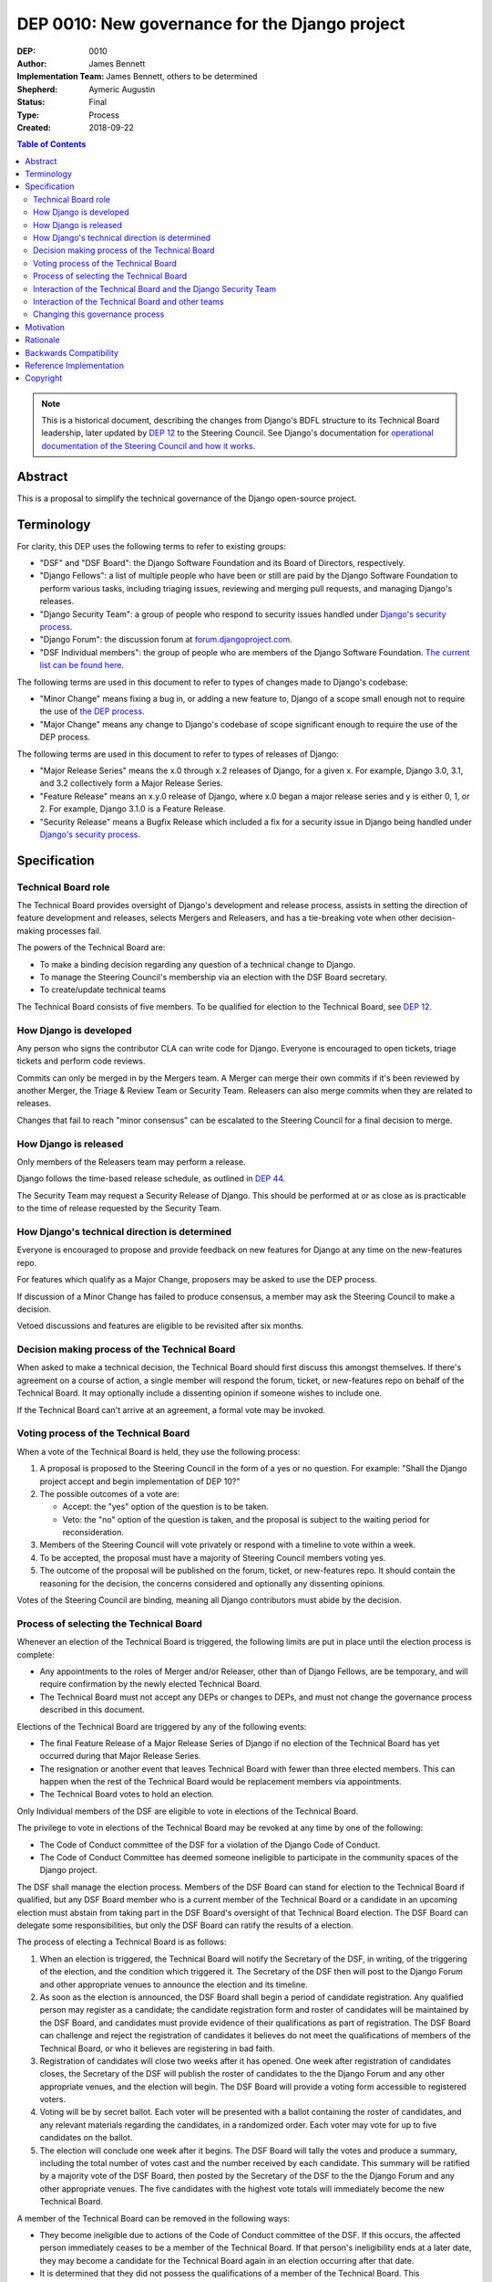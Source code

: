 ===============================================
DEP 0010: New governance for the Django project
===============================================

:DEP: 0010
:Author: James Bennett
:Implementation Team: James Bennett, others to be determined
:Shepherd: Aymeric Augustin
:Status: Final
:Type: Process
:Created: 2018-09-22

.. contents:: Table of Contents
   :depth: 3
   :local:

.. note::

    This is a historical document, describing the changes from Django's BDFL
    structure to its Technical Board leadership, later updated by `DEP 12`_ to
    the Steering Council. See Django's documentation for `operational documentation
    of the Steering Council and how it works`_.

.. _DEP 12: https://github.com/django/deps/blob/main/final/0012-steering-council.rst
.. _operational documentation of the Steering Council and how it works: https://docs.djangoproject.com/en/dev/internals/organization/#steering-council

Abstract
========

This is a proposal to simplify the technical governance of the Django
open-source project.

Terminology
===========

For clarity, this DEP uses the following terms to refer to existing
groups:

* "DSF" and "DSF Board": the Django Software Foundation and its Board
  of Directors, respectively.

* "Django Fellows": a list of multiple people who have been or still
  are paid by the Django Software Foundation to perform various tasks,
  including triaging issues, reviewing and merging pull requests, and
  managing Django's releases.

* "Django Security Team": a group of people who respond to security
  issues handled under `Django's security process
  <https://www.djangoproject.com/security/>`_.

* "Django Forum": the discussion forum at `forum.djangoproject.com
  <https://forum.djangoproject.com/>`_.

* "DSF Individual members": the group of people who are members of
  the Django Software Foundation. `The current list can be found here
  <https://www.djangoproject.com/foundation/individual-members/>`_.

The following terms are used in this document to refer to types of
changes made to Django's codebase:

* "Minor Change" means fixing a bug in, or adding a new feature to,
  Django of a scope small enough not to require the use of `the DEP
  process
  <https://github.com/django/deps/blob/main/final/0001-dep-process.rst>`_.

* "Major Change" means any change to Django's codebase of scope
  significant enough to require the use of the DEP process.

The following terms are used in this document to refer to types of
releases of Django:

* "Major Release Series" means the x.0 through x.2 releases of Django,
  for a given x. For example, Django 3.0, 3.1, and 3.2 collectively
  form a Major Release Series.

* "Feature Release" means an x.y.0 release of Django, where x.0 began
  a major release series and y is either 0, 1, or 2. For example,
  Django 3.1.0 is a Feature Release.

* "Security Release" means a Bugfix Release which included a fix for a
  security issue in Django being handled under `Django's security
  process <https://www.djangoproject.com/security/>`_.


Specification
=============

Technical Board role
--------------------

The Technical Board provides oversight of Django's development and
release process, assists in setting the direction of feature
development and releases, selects Mergers and Releasers, and has a
tie-breaking vote when other decision-making processes fail.

The powers of the Technical Board are:

* To make a binding decision regarding any question of a technical
  change to Django.

* To manage the Steering Council's membership via an election with the
  DSF Board secretary.

* To create/update technical teams

The Technical Board consists of five members. To be
qualified for election to the Technical Board, see `DEP 12`_.


How Django is developed
-----------------------

Any person who signs the contributor CLA can write code for Django. Everyone is encouraged to open tickets, triage tickets and perform code reviews.

Commits can only be merged in by the Mergers team. A Merger can merge their own commits if it's been reviewed by another Merger, the Triage & Review Team or Security Team. Releasers can also merge commits when they are related to releases.

Changes that fail to reach "minor consensus" can be escalated to the Steering Council for a final decision to merge.

How Django is released
----------------------

Only members of the Releasers team may perform a release. 

Django follows the time-based release schedule, as outlined in `DEP 44`_.

The Security Team may request a Security Release of Django. This should be performed at or as close as is practicable to the time of release requested by the Security Team.


How Django's technical direction is determined
----------------------------------------------

Everyone is encouraged to propose and provide feedback on new features for Django at any time on the new-features repo.

For features which qualify as a Major Change, proposers may be asked to use the DEP process.

If discussion of a Minor Change has failed to produce consensus, a member may ask the
Steering Council to make a decision.

Vetoed discussions and features are eligible to be revisited after six months.

Decision making process of the Technical Board
----------------------------------------------

When asked to make a technical decision, the Technical Board should first discuss this
amongst themselves. If there's agreement on a course of action, a single member will
respond the forum, ticket, or new-features repo on behalf of the Technical Board. It
may optionally include a dissenting opinion if someone wishes to include one.

If the Technical Board can't arrive at an agreement, a formal vote may be invoked.

Voting process of the Technical Board
-------------------------------------

When a vote of the Technical Board is held, they use the
following process:

1. A proposal is proposed to the Steering Council in the form of a yes
   or no question. For example: "Shall the Django project accept and
   begin implementation of DEP 10?"

2. The possible outcomes of a vote are:

   * Accept: the "yes" option of the question is to be taken.

   * Veto: the "no" option of the question is taken, and the proposal
     is subject to the waiting period for reconsideration.

3. Members of the Steering Council will vote privately or respond with a timeline to vote within a week.

4. To be accepted, the proposal must have a majority of Steering Council members voting yes.

5. The outcome of the proposal will be published on the forum, ticket, or new-features repo. It should contain the reasoning for the decision, the concerns considered and optionally any dissenting opinions.

Votes of the Steering Council are binding, meaning all Django contributors must abide by the decision.


Process of selecting the Technical Board
----------------------------------------

Whenever an election of the Technical Board is triggered, the following limits are put in place until the election process is complete:

* Any appointments to the roles of Merger and/or Releaser, other than
  of Django Fellows, are be temporary, and will require confirmation by
  the newly elected Technical Board.

* The Technical Board must not accept any DEPs or changes to DEPs, and
  must not change the governance process described in this document.

Elections of the Technical Board are triggered by any of the following
events:


* The final Feature Release of a Major Release Series of Django if no
  election of the Technical Board has yet occurred during that Major
  Release Series.

* The resignation or another event that leaves Technical Board with
  fewer than three elected members. This can happen when the rest of
  the Technical Board would be replacement members via appointments.

* The Technical Board votes to hold an election.

Only Individual members of the DSF are eligible to vote in elections of
the Technical Board.

The privilege to vote in elections of the Technical
Board may be revoked at any time by one of the following:

* The Code of Conduct committee of the DSF for a violation of the Django
  Code of Conduct.

* The Code of Conduct Committee has deemed someone ineligible to participate
  in the community spaces of the Django project.


The DSF shall manage the election process. Members of the DSF Board can stand
for election to the Technical Board if qualified, but any DSF Board
member who is a current member of the Technical Board or a candidate
in an upcoming election must abstain from taking part in the DSF
Board's oversight of that Technical Board election. The DSF Board can
delegate some responsibilities, but only the DSF Board can ratify the
results of a election.

The process of electing a Technical Board is as follows:

1. When an election is triggered, the Technical Board will notify the Secretary of the DSF, in
   writing, of the triggering of the election, and the condition which
   triggered it. The Secretary of the DSF then will post to the
   Django Forum and other appropriate venues to announce the election and its timeline.

2. As soon as the election is announced, the DSF Board shall begin a
   period of candidate registration. Any qualified person may register as a candidate; the
   candidate registration form and roster of candidates will be
   maintained by the DSF Board, and candidates must provide evidence
   of their qualifications as part of registration. The DSF Board can
   challenge and reject the registration of candidates it believes do
   not meet the qualifications of members of the Technical Board, or
   who it believes are registering in bad faith.

3. Registration of candidates will close two weeks after it has
   opened. One week after registration of candidates closes, the
   Secretary of the DSF will publish the roster of candidates to the
   the Django Forum and any other appropriate venues, and the
   election will begin. The DSF Board will provide a voting form
   accessible to registered voters.

4. Voting will be by secret ballot. Each voter will be presented with
   a ballot containing the roster of candidates, and any relevant
   materials regarding the candidates, in a randomized order. Each
   voter may vote for up to five candidates on the ballot.

5. The election will conclude one week after it begins. The DSF Board
   will tally the votes and produce a summary, including the
   total number of votes cast and the number received by each
   candidate. This summary will be ratified by a majority vote of the
   DSF Board, then posted by the Secretary of the DSF to the
   the Django Forum and any other appropriate venues. The five
   candidates with the highest vote totals will immediately become
   the new Technical Board.

A member of the Technical Board can be removed in the following ways:

* They become ineligible due to actions of the Code of Conduct
  committee of the DSF. If this occurs, the affected person
  immediately ceases to be a member of the Technical Board. If that
  person's ineligibility ends at a later date, they may become a
  candidate for the Technical Board again in an election occurring
  after that date.

* It is determined that they did not possess the qualifications of a
  member of the Technical Board. This determination must be made
  jointly by the other members of the Technical Board, and the DSF
  Board. A valid determination of ineligibility requires that all
  other members of the Technical Board vote to declare the affected person
  ineligible and that all members of the DSF Board who can vote on the issue (the
  affected person, if a DSF Board member, can not vote) vote "yes" on
  a motion that the person in question is ineligible.

* A member of the Technical Board resigns from the Technical Board by
  notifying the other members of the Technical Board of their intent to
  resign.

The Technical Board should try to fill a vacancy on the
Technical Board. This may involve the departing member if they are eligible
and willing. The process is as follows:

* Any member of the Technical Board, including an otherwise eligible
  but departing member, may nominate a candidate to fill a vacancy.

* The Technical Board will notify the Secretary of the DSF, in writing, of the nomination. The DSF
  Board will check the qualifications of the person nominated, and
  the Secretary of the DSF will notify the Technical Board of the
  result. If the DSF Board determines the nominated person is not
  qualified, the nomination must be discarded.

* A qualified nominee will fill the vacancy if the Technical Board votes
  to appoint the nominee. As an exception to the Technical Board voting
  process described above, this vote must be completed within one-week
  and it must be unanimous approval.


Interaction of the Technical Board and the Django Security Team
---------------------------------------------------------------

The Django Security Team has the following powers:

* To request a Merger merge code to fix a security issue being handled
  under Django's security process.

* To request a Releaser issue a release of Django containing code to
  fix a security issue being handled under Django's security process.

In the event that the Technical Board feels the Django Security Team
has used the above powers inappropriately, the Technical Board may
appeal to the DSF Board to mediate the issue. Any member of the DSF
Board who is also a member of the Django Security Team or of the
Technical Board will abstain from participation in the DSF Board's
decision-making in such mediation. The decision of the DSF Board in
the dispute will be binding on both the Technical Board and the
Django Security Team.


Interaction of the Technical Board and other teams
--------------------------------------------------

*See django/dsf-working-groups for other teams and working groups*

The Technical Board may oversee or have a liaison on various teams
and working groups in the Django community. The team or working group
may have powers delegated directly from the Steering Council. In all cases
the following interactions should occur:

* The Technical Board may make requests of those teams, and those
  teams should accommodate those requests when reasonable and
  practicable.

* Those teams may make requests of the Technical Board, and the
  Technical Board should accommodate those requests when reasonable
  and practicable, provided that accommodating the request falls
  within the powers of the Technical Board.

In the event of a dispute between the Technical Board and a team not
under the governance of the Technical Board, the DSF Board shall serve
as mediator. Any member of the DSF Board who is also a member of the
Technical Board or of the affected team will abstain from the DSF
Board's decision-making in such mediation. The decision of the DSF
Board in the dispute will be binding on both the Technical Board and
the affected team.


Changing this governance process
--------------------------------

Changes to this governance process shall be treated initially as Major
Changes to Django, and as such shall require the use of the DEP
process as described in DEP 1, with modifications as described below.

1. To reach the "accepted" state, a DEP proposing changes to this
   governance process must receive an outcome of "Accept" in a vote of
   the Technical Board with a score of at least 4, rather than the
   usual 3.

2. Once such a DEP reaches "accepted" status, the Technical Board will
   direct one of its members to notify the Secretary of the DSF, in
   writing, of the existence of an accepted DEP for changing the
   governance process.

3. The DSF Board will hold a vote on a
   motion to adopt the proposed change. If the DSF Board rejects the
   motion, the governance process will not change, and the Secretary
   of the DSF will notify the Technical Board, in writing, of the DSF
   Board's objections to the proposal. The DEP then returns to draft
   status. The DEP may be revised and restart the DEP approval process.

4. If the DSF Board accepts the motion, the DSF Board and the
   Technical Board will then hold separate votes on the question of
   whether the proposed change is significant enough to require
   approval by the community at large. If both the DSF Board and the
   Technical Board determine that the proposal is not significant
   enough to require such approval, the proposal then will be adopted
   and the DEP will immediately begin implementation.

5. If the DSF Board and/or the Technical Board determine that the
   proposal is significant enough to require approval by the community
   at large, the DSF Board will immediately call a special
   election. The qualifications of voters for the special election
   will be the same as those for elections of the Technical Board,
   and all persons eligible to vote for the Technical Board will
   automatically be eligible to vote in the special election. One week after that
   registration period closes, the special election will begin. Voting
   will be by secret ballot. Each voter will be presented with a
   ballot containing a link to the DEP, and links to any associated
   materials, and the question: "Shall the change to Django's
   governance, indicated above, be adopted?" Voters may vote "Yes",
   "No", or "Abstain" on the question. The election will conclude one
   week after it begins. The DSF Board will tally the votes and
   produce a summary, including the total number of votes cast and the
   number of votes for each option. If at least a plurality of votes
   cast are for "Yes", the proposal then will be adopted and the DEP
   will immediately begin implementation. If "Yes" does not achieve
   at least a plurality of votes cast, the proposal then will not be
   adopted and the DEP will return to to draft status. The DEP may be revised
   and restart the DEP approval process.


Motivation
==========

This section is informative.

Django has been a very successful open-source project, but faces
certain threats to its long-term viability. Among those is the
stagnation of the core development team; new members are added rarely,
most people who have been members no longer actively participate, and
development has for some time seemed to proceed on "autopilot", with
the Django Fellows and a far smaller subset of contributors doing most
of the work.

This is unsustainable.

Recruitment of new core developers is difficult for several reasons:

* There is no clear path, currently, for a contributor to start out
  and then progress to eventual commit access and "core" status.

* The existence of current "Django Core" has repeatedly been described
  as a discouragement, with potential contributors comparing
  themselves to what they perceive as the standard of "core" and
  feeling that they are not good enough.

Additionally, despite the worldwide reach of Django, members of "core"
have tended to be relatively homogeneous, and no census of
contributors to Django of any level produces results close to the
actual demographics of Django's users.

This indicates that the current governance -- ad-hoc on the public
mailing list, with a nebulous and often-inactive "core" and a purely
reactive technical board -- is not succeeding in attracting
contributors in regions and populations among whom use of Django is
rapidly growing.

The primary goal of this proposal are:

1. To reform Django's governance to be more community-driven and less
   reliant (either in theory or in practice) on the people
   historically considered "core",

2. While preserving recognition of the historical contributions of the
   people in "core",

3. And formalizing the parts of Django's current governance that *are*
   working (such as a small number of people actually committing code)
   while replacing those which are not (such as the special status of
   "core" members in governance, and the purely reactive nature of the
   technical board).

It is accepted that this is only the *first* step in a process of
encouraging and growing the number and diversity of contributors to
Django, and that further steps will need to be taken. But although it
is not *sufficient* to solve all of the above problems, this proposal,
or something similar to it, is *necessary* to begin the process of
solving these problems.


Rationale
=========

This section is informative.

Dissolving or reorganizing Django core is a recurring issue within
Django core, the broader community of Django developers, and the
DSF. In particular, there seems to be a consensus to remove the
perceived bump in governance status associated with membership in
Django core, especially as many people who could claim this membership
are no longer active in contributing to or shepherding the development
of Django. This DEP attempts to act on that consensus by providing a
concrete proposal.


Backwards Compatibility
=======================

N/A


Reference Implementation
========================

N/A


Copyright
=========

This document has been placed in the public domain per the Creative Commons
CC0 1.0 Universal license (http://creativecommons.org/publicdomain/zero/1.0/deed).

(All DEPs must include this exact copyright statement.)

.. _DEP 44: https://github.com/django/deps/blob/main/accepted/0044-clarify-release-process.rst
